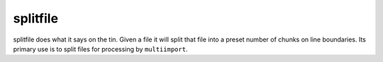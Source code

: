 splitfile
*************************

splitfile does what it says on the tin. Given a file it
will split that file into a preset number of chunks on line
boundaries. Its primary use is to split files for processing by
``multiimport``.


